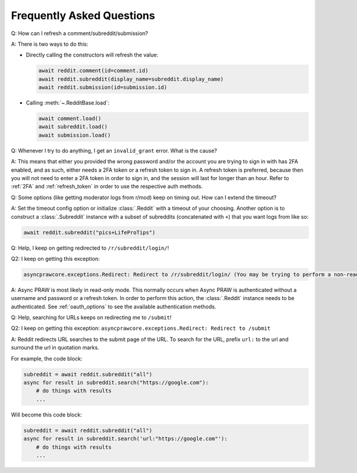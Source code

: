 Frequently Asked Questions
==========================

.. _faq1:

Q: How can I refresh a comment/subreddit/submission?

A: There is two ways to do this:

- Directly calling the constructors will refresh the value:

  .. code-block:: python

      await reddit.comment(id=comment.id)
      await reddit.subreddit(display_name=subreddit.display_name)
      await reddit.submission(id=submission.id)

- Calling :meth:`~.RedditBase.load`:

  .. code-block:: python

      await comment.load()
      await subreddit.load()
      await submission.load()

.. _faq2:

Q: Whenever I try to do anything, I get an ``invalid_grant`` error. What is the cause?

A: This means that either you provided the wrong password and/or the account you are
trying to sign in with has 2FA enabled, and as such, either needs a 2FA token or a
refresh token to sign in. A refresh token is preferred, because then you will not need
to enter a 2FA token in order to sign in, and the session will last for longer than an
hour. Refer to :ref:`2FA` and :ref:`refresh_token` in order to use the respective auth
methods.

.. _faq3:

Q: Some options (like getting moderator logs from r/mod) keep on timing out. How can I
extend the timeout?

A: Set the timeout config option or initialize :class:`.Reddit` with a timeout of your
choosing. Another option is to construct a :class:`.Subreddit` instance with a subset of
subreddits (concatenated with ``+``) that you want logs from like so:

.. code-block:: python

    await reddit.subreddit("pics+LifeProTips")

.. _faq4:

Q: Help, I keep on getting redirected to ``/r/subreddit/login/``!

Q2: I keep on getting this exception:

.. code-block:: text

    asyncprawcore.exceptions.Redirect: Redirect to /r/subreddit/login/ (You may be trying to perform a non-read-only action via a read-only instance.)

A: Async PRAW is most likely in read-only mode. This normally occurs when Async PRAW is
authenticated without a username and password or a refresh token. In order to perform
this action, the :class:`.Reddit` instance needs to be authenticated. See
:ref:`oauth_options` to see the available authentication methods.

.. _faq5:

Q: Help, searching for URLs keeps on redirecting me to ``/submit``!

Q2: I keep on getting this exception: ``asyncprawcore.exceptions.Redirect: Redirect to
/submit``

A: Reddit redirects URL searches to the submit page of the URL. To search for the URL,
prefix ``url:`` to the url and surround the url in quotation marks.

For example, the code block:

.. code-block:: python

    subreddit = await reddit.subreddit("all")
    async for result in subreddit.search("https://google.com"):
        # do things with results
        ...

Will become this code block:

.. code-block:: python

    subreddit = await reddit.subreddit("all")
    async for result in subreddit.search('url:"https://google.com"'):
        # do things with results
        ...
